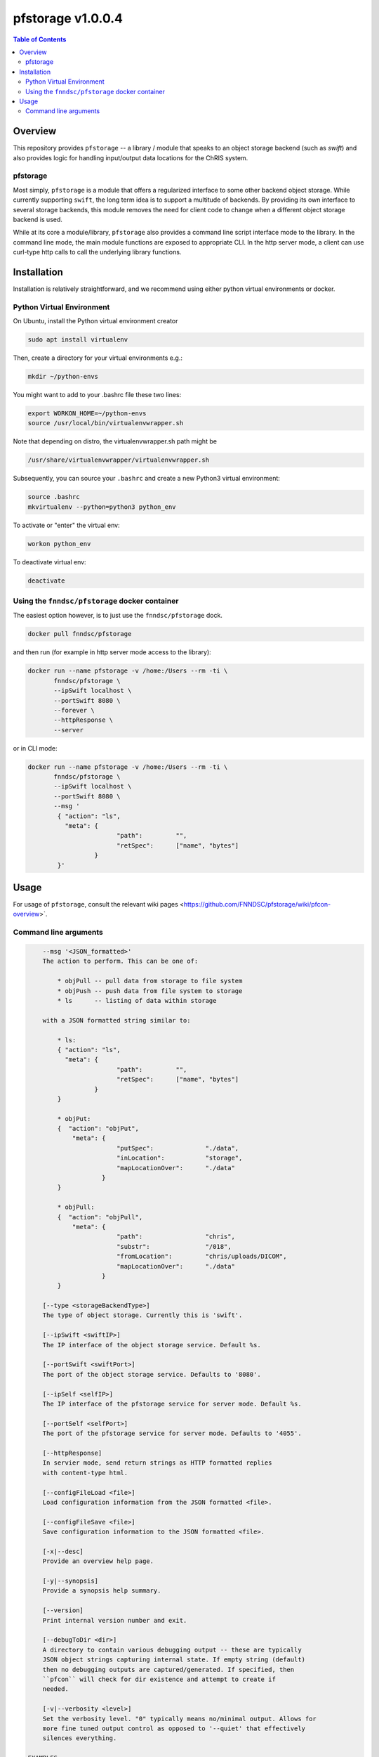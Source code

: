 ###################
pfstorage  v1.0.0.4
###################

.. image:: https://badge.fury.io/py/pfstorage.svg
    :target: https://badge.fury.io/py/pfstorage

.. image:: https://travis-ci.org/FNNDSC/pfstorage.svg?branch=master
    :target: https://travis-ci.org/FNNDSC/pfstorage

.. image:: https://img.shields.io/badge/python-3.5%2B-blue.svg
    :target: https://badge.fury.io/py/pfcon

.. contents:: Table of Contents

********
Overview
********

This repository provides ``pfstorage`` -- a library / module that speaks to an object storage backend (such as *swift*) and also provides logic for handling input/output data locations for the ChRIS system.

pfstorage
=========

Most simply, ``pfstorage`` is a module that offers a regularized interface to some other backend object storage. While currently supporting ``swift``, the long term idea is to support a multitude of backends. By providing its own interface to several storage backends, this module removes the need for client code to change when a different object storage backend is used.

While at its core a module/library, ``pfstorage`` also provides a command line script interface mode to the library. In the command line mode, the main module functions are exposed to appropriate CLI. In the http server mode, a client can use curl-type http calls to call the underlying library functions.

************
Installation
************

Installation is relatively straightforward, and we recommend using either python virtual environments or docker.

Python Virtual Environment
==========================

On Ubuntu, install the Python virtual environment creator

.. code-block:: bash

  sudo apt install virtualenv

Then, create a directory for your virtual environments e.g.:

.. code-block:: bash

  mkdir ~/python-envs

You might want to add to your .bashrc file these two lines:

.. code-block:: bash

    export WORKON_HOME=~/python-envs
    source /usr/local/bin/virtualenvwrapper.sh

Note that depending on distro, the virtualenvwrapper.sh path might be

.. code-block:: bash

    /usr/share/virtualenvwrapper/virtualenvwrapper.sh

Subsequently, you can source your ``.bashrc`` and create a new Python3 virtual environment:

.. code-block:: bash

    source .bashrc
    mkvirtualenv --python=python3 python_env

To activate or "enter" the virtual env:

.. code-block:: bash

    workon python_env

To deactivate virtual env:

.. code-block:: bash

    deactivate

Using the ``fnndsc/pfstorage`` docker container
================================================

The easiest option however, is to just use the ``fnndsc/pfstorage`` dock.

.. code-block:: bash

    docker pull fnndsc/pfstorage
    
and then run (for example in http server mode access to the library):

.. code-block:: bash

    docker run --name pfstorage -v /home:/Users --rm -ti \
           fnndsc/pfstorage \
           --ipSwift localhost \
           --portSwift 8080 \
           --forever \
           --httpResponse \
           --server

or in CLI mode:

.. code-block:: bash

    docker run --name pfstorage -v /home:/Users --rm -ti \
           fnndsc/pfstorage \
           --ipSwift localhost \
           --portSwift 8080 \
           --msg '
            { "action": "ls",
              "meta": {
                            "path":         "",       
                            "retSpec":      ["name", "bytes"]
                      }                                   
            }'
        

*****
Usage
*****

For usage of  ``pfstorage``, consult the relevant wiki pages  <https://github.com/FNNDSC/pfstorage/wiki/pfcon-overview>`.

Command line arguments
======================

.. code-block:: html

        --msg '<JSON_formatted>'
        The action to perform. This can be one of:

            * objPull -- pull data from storage to file system
            * objPush -- push data from file system to storage
            * ls      -- listing of data within storage

        with a JSON formatted string similar to:

            * ls:
            { "action": "ls",
              "meta": {
                            "path":         "",       
                            "retSpec":      ["name", "bytes"]
                      }                                   
            }

            * objPut:
            {  "action": "objPut",
                "meta": {
                            "putSpec":              "./data",
                            "inLocation":           "storage",
                            "mapLocationOver":      "./data"
                        }
            } 

            * objPull:
            {  "action": "objPull",
                "meta": {
                            "path":                 "chris",
                            "substr":               "/018",
                            "fromLocation":         "chris/uploads/DICOM",
                            "mapLocationOver":      "./data"
                        }
            }                     

        [--type <storageBackendType>]
        The type of object storage. Currently this is 'swift'.

        [--ipSwift <swiftIP>]                            
        The IP interface of the object storage service. Default %s.

        [--portSwift <swiftPort>]
        The port of the object storage service. Defaults to '8080'.

        [--ipSelf <selfIP>]                            
        The IP interface of the pfstorage service for server mode. Default %s.

        [--portSelf <selfPort>]
        The port of the pfstorage service for server mode. Defaults to '4055'.

        [--httpResponse]
        In servier mode, send return strings as HTTP formatted replies 
        with content-type html.

        [--configFileLoad <file>]
        Load configuration information from the JSON formatted <file>.

        [--configFileSave <file>]
        Save configuration information to the JSON formatted <file>.

        [-x|--desc]                                     
        Provide an overview help page.

        [-y|--synopsis]
        Provide a synopsis help summary.

        [--version]
        Print internal version number and exit.

        [--debugToDir <dir>]
        A directory to contain various debugging output -- these are typically
        JSON object strings capturing internal state. If empty string (default)
        then no debugging outputs are captured/generated. If specified, then
        ``pfcon`` will check for dir existence and attempt to create if
        needed.

        [-v|--verbosity <level>]
        Set the verbosity level. "0" typically means no/minimal output. Allows for
        more fine tuned output control as opposed to '--quiet' that effectively
        silences everything.

    EXAMPLES

*script mode*

.. code-block:: bash

    pfstorage                                               \
        --ipSwift localhost                                 \
        --portSwift 8080                                    \
        --verbosity 1                                       \
        --debugToDir /tmp                                   \
        --type swift                                        \
        --msg ' 
        {
            "action":   "ls",
            "meta": {
                "path":         "",       
                "retSpec":      ["name", "bytes"]
            }
        }
        '

*server mode*:

.. code-block:: bash

    pfstorage                                               \
        --ipSwift localhost                                 \
        --portSwift 8080                                    \
        --ipSelf localhost                                  \
        --portSelf 4055                                     \
        --httpResponse                                      \
        --verbosity 1                                       \
        --debugToDir /tmp                                   \
        --type swift                                        \
        --server                                            \
        --forever 
